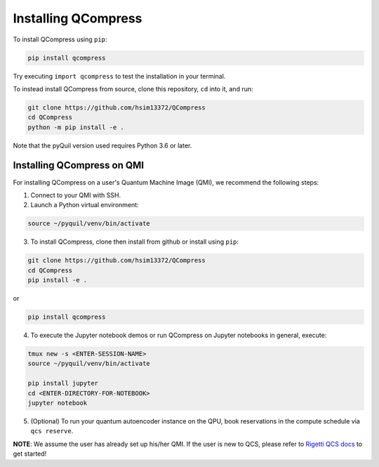 
.. _intro:

Installing QCompress
====================

To install QCompress using ``pip``:

.. code-block:: bash

	pip install qcompress

Try executing ``import qcompress`` to test the installation in your terminal.


To instead install QCompress from source, clone this repository, ``cd`` into it, and run:

.. code-block:: bash

	git clone https://github.com/hsim13372/QCompress
	cd QCompress
	python -m pip install -e .

Note that the pyQuil version used requires Python 3.6 or later.



Installing QCompress on QMI
^^^^^^^^^^^^^^^^^^^^^^^^^^^

For installing QCompress on a user's Quantum Machine Image (QMI), we recommend the following steps:

1. Connect to your QMI with SSH.

2. Launch a Python virtual environment:

.. code-block:: bash

	source ~/pyquil/venv/bin/activate


3. To install QCompress, clone then install from github or install using ``pip``:

.. code-block:: bash

	git clone https://github.com/hsim13372/QCompress
	cd QCompress
	pip install -e .


or


.. code-block:: bash

	pip install qcompress


4. To execute the Jupyter notebook demos or run QCompress on Jupyter notebooks in general, execute:

.. code-block:: bash

	tmux new -s <ENTER-SESSION-NAME>
	source ~/pyquil/venv/bin/activate

	pip install jupyter
	cd <ENTER-DIRECTORY-FOR-NOTEBOOK>
	jupyter notebook

5. (Optional) To run your quantum autoencoder instance on the QPU, book reservations in the compute schedule via ``qcs reserve``.


**NOTE**: We assume the user has already set up his/her QMI. If the user is new to QCS, please refer to `Rigetti QCS docs <https://www.rigetti.com/qcs>`__ to get started!
